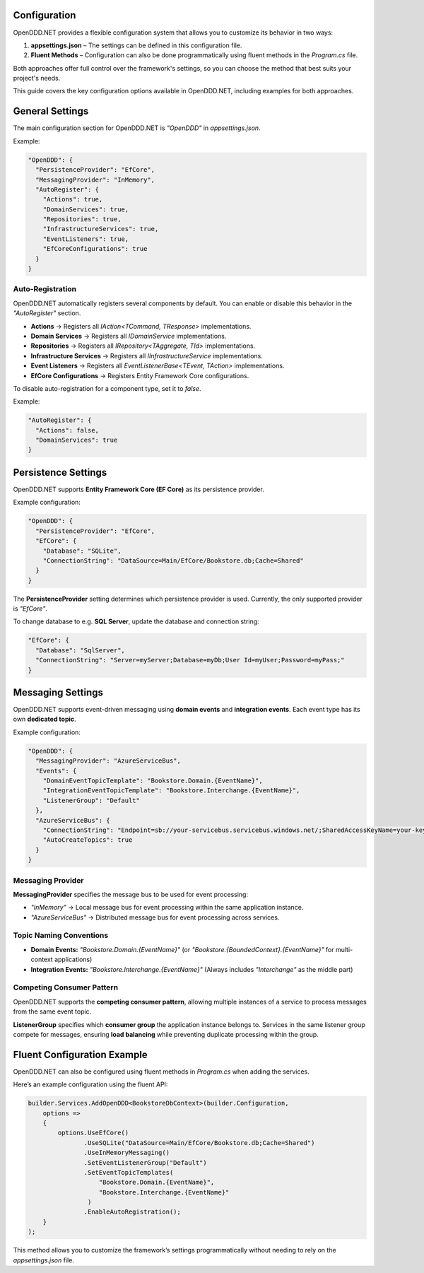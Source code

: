 .. _config:

#############
Configuration
#############

OpenDDD.NET provides a flexible configuration system that allows you to customize its behavior in two ways:

1. **appsettings.json** – The settings can be defined in this configuration file.
2. **Fluent Methods** – Configuration can also be done programmatically using fluent methods in the `Program.cs` file.

Both approaches offer full control over the framework's settings, so you can choose the method that best suits your project's needs.

This guide covers the key configuration options available in OpenDDD.NET, including examples for both approaches.

.. _config-general:

################
General Settings
################

The main configuration section for OpenDDD.NET is `"OpenDDD"` in `appsettings.json`.

Example:

.. code-block:: json

    "OpenDDD": {
      "PersistenceProvider": "EfCore",
      "MessagingProvider": "InMemory",
      "AutoRegister": {
        "Actions": true,
        "DomainServices": true,
        "Repositories": true,
        "InfrastructureServices": true,
        "EventListeners": true,
        "EfCoreConfigurations": true
      }
    }

.. _config-general-auto-registration:

-----------------
Auto-Registration
-----------------

OpenDDD.NET automatically registers several components by default.  
You can enable or disable this behavior in the `"AutoRegister"` section.

- **Actions** → Registers all `IAction<TCommand, TResponse>` implementations.
- **Domain Services** → Registers all `IDomainService` implementations.
- **Repositories** → Registers all `IRepository<TAggregate, TId>` implementations.
- **Infrastructure Services** → Registers all `IInfrastructureService` implementations.
- **Event Listeners** → Registers all `EventListenerBase<TEvent, TAction>` implementations.
- **EfCore Configurations** → Registers Entity Framework Core configurations.

To disable auto-registration for a component type, set it to `false`.  

Example:

.. code-block:: json

    "AutoRegister": {
      "Actions": false,
      "DomainServices": true
    }

.. _config-persistence:

#######################
Persistence Settings
#######################

OpenDDD.NET supports **Entity Framework Core (EF Core)** as its persistence provider.

Example configuration:

.. code-block:: json

    "OpenDDD": {
      "PersistenceProvider": "EfCore",
      "EfCore": {
        "Database": "SQLite",
        "ConnectionString": "DataSource=Main/EfCore/Bookstore.db;Cache=Shared"
      }
    }

The **PersistenceProvider** setting determines which persistence provider is used.  
Currently, the only supported provider is `"EfCore"`.

To change database to e.g. **SQL Server**, update the database and connection string:

.. code-block:: json

    "EfCore": {
      "Database": "SqlServer",
      "ConnectionString": "Server=myServer;Database=myDb;User Id=myUser;Password=myPass;"
    }

.. _config-messaging:

##################
Messaging Settings
##################

OpenDDD.NET supports event-driven messaging using **domain events** and **integration events**.  
Each event type has its own **dedicated topic**.

Example configuration:

.. code-block:: json

    "OpenDDD": {
      "MessagingProvider": "AzureServiceBus",
      "Events": {
        "DomainEventTopicTemplate": "Bookstore.Domain.{EventName}",
        "IntegrationEventTopicTemplate": "Bookstore.Interchange.{EventName}",
        "ListenerGroup": "Default"
      },
      "AzureServiceBus": {
        "ConnectionString": "Endpoint=sb://your-servicebus.servicebus.windows.net/;SharedAccessKeyName=your-key;SharedAccessKey=your-key",
        "AutoCreateTopics": true
      }
    }

------------------
Messaging Provider
------------------

**MessagingProvider** specifies the message bus to be used for event processing:

- `"InMemory"` → Local message bus for event processing within the same application instance.
- `"AzureServiceBus"` → Distributed message bus for event processing across services.

------------------------
Topic Naming Conventions
------------------------

- **Domain Events:** `"Bookstore.Domain.{EventName}"`  
  (or `"Bookstore.{BoundedContext}.{EventName}"` for multi-context applications)
- **Integration Events:** `"Bookstore.Interchange.{EventName}"`  
  (Always includes `"Interchange"` as the middle part)

--------------------------
Competing Consumer Pattern
--------------------------

OpenDDD.NET supports the **competing consumer pattern**, allowing multiple instances of a service  
to process messages from the same event topic. 

**ListenerGroup** specifies which **consumer group** the application instance belongs to.  
Services in the same listener group compete for messages, ensuring **load balancing**  
while preventing duplicate processing within the group.

.. _config-fluent:

############################
Fluent Configuration Example
############################

OpenDDD.NET can also be configured using fluent methods in `Program.cs` when adding the services.

Here’s an example configuration using the fluent API:

.. code-block:: csharp

    builder.Services.AddOpenDDD<BookstoreDbContext>(builder.Configuration, 
        options =>  
        {  
            options.UseEfCore()
                   .UseSQLite("DataSource=Main/EfCore/Bookstore.db;Cache=Shared")
                   .UseInMemoryMessaging()
                   .SetEventListenerGroup("Default")
                   .SetEventTopicTemplates(
                       "Bookstore.Domain.{EventName}",
                       "Bookstore.Interchange.{EventName}"
                    )
                   .EnableAutoRegistration();
        }
    );

This method allows you to customize the framework’s settings programmatically without needing to rely on the `appsettings.json` file.
